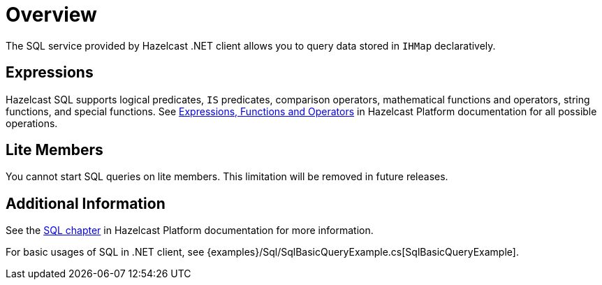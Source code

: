 = Overview

The SQL service provided by Hazelcast .NET client allows you to query data stored in `IHMap` declaratively.

== Expressions

Hazelcast SQL supports logical predicates, `IS` predicates, comparison operators, mathematical functions and operators, string functions, and special functions. See xref:hazelcast:sql:functions-and-operators.adoc[Expressions, Functions and Operators] in Hazelcast Platform documentation for all possible operations.

== Lite Members

You cannot start SQL queries on lite members. This limitation will be removed in future releases.

== Additional Information

See the xref:hazelcast:sql:sql-overview.adoc[SQL chapter] in Hazelcast Platform documentation for more information.

For basic usages of SQL in .NET client, see {examples}/Sql/SqlBasicQueryExample.cs[SqlBasicQueryExample].